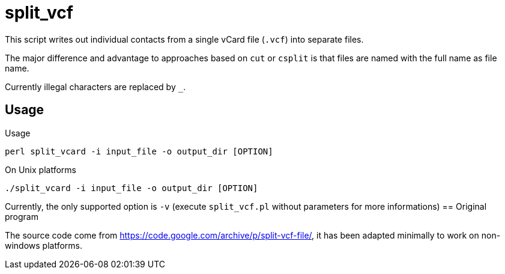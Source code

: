= split_vcf

This script writes out individual contacts from a single vCard file (`.vcf`) into separate files.

The major difference and advantage to approaches based on `cut` or `csplit` is that files are named with the full name as file name.


Currently illegal characters are replaced by `_`.


== Usage

Usage

----
perl split_vcard -i input_file -o output_dir [OPTION]
----

On Unix platforms

----
./split_vcard -i input_file -o output_dir [OPTION]
----

Currently, the only supported option is `-v` (execute `split_vcf.pl` without parameters for more informations)
== Original program

The source code come from https://code.google.com/archive/p/split-vcf-file/, it has been adapted minimally to work on non-windows platforms.
